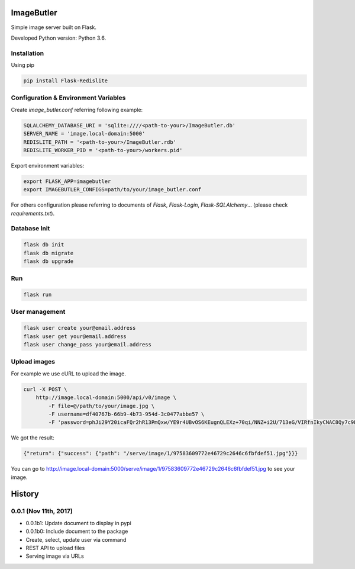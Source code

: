 ImageButler
===========

Simple image server built on Flask.

Developed Python version: Python 3.6.

Installation
------------

Using pip

.. code-block:: bash

    pip install Flask-Redislite

Configuration & Environment Variables
-------------------------------------

Create *image_butler.conf* referring following example:

.. code-block:: text

    SQLALCHEMY_DATABASE_URI = 'sqlite:////<path-to-your>/ImageButler.db'
    SERVER_NAME = 'image.local-domain:5000'
    REDISLITE_PATH = '<path-to-your>/ImageButler.rdb'
    REDISLITE_WORKER_PID = '<path-to-your>/workers.pid'

Export environment variables:

.. code-block:: bash

    export FLASK_APP=imagebutler
    export IMAGEBUTLER_CONFIGS=path/to/your/image_butler.conf

For others configuration please referring to documents of *Flask*,
*Flask-Login*, *Flask-SQLAlchemy*... (please check *requirements.txt*).

Database Init
-------------

.. code-block:: bash

    flask db init
    flask db migrate
    flask db upgrade

Run
---

.. code-block:: bash

    flask run

User management
---------------

.. code-block:: bash

    flask user create your@email.address
    flask user get your@email.address
    flask user change_pass your@email.address

Upload images
-------------

For example we use cURL to upload the image.

.. code-block:: bash

    curl -X POST \
        http://image.local-domain:5000/api/v0/image \
            -F file=@/path/to/your/image.jpg \
            -F username=df40767b-66b9-4b73-954d-3c0477abbe57 \
            -F 'password=phJi29Y20icaFQr2hR13PmQxw/YE9r4UBvOS6KEugnQLEXz+70qi/NNZ+i2U/713eG/VIRfnIkyCNAC8Qy7c9LqFH1QUUBzKgFsukKUpekK5OT57jUoEM/Tr0mWPfKMT'

We got the result:

.. code-block:: text

    {"return": {"success": {"path": "/serve/image/1/97583609772e46729c2646c6fbfdef51.jpg"}}}

You can go to http://image.local-domain:5000/serve/image/1/97583609772e46729c2646c6fbfdef51.jpg
to see your image.


History
=======


0.0.1 (Nov 11th, 2017)
----------------------

- 0.0.1b1: Update document to display in pypi
- 0.0.1b0: Include document to the package
- Create, select, update user via command
- REST API to upload files
- Serving image via URLs


